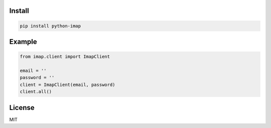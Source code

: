 =======
Install
=======

.. code-block:: bash

    pip install python-imap


=======
Example
=======

.. code-block:: python

    from imap.client import ImapClient

    email = ''
    password = ''
    client = ImapClient(email, password)
    client.all()


=======
License
=======

MIT

